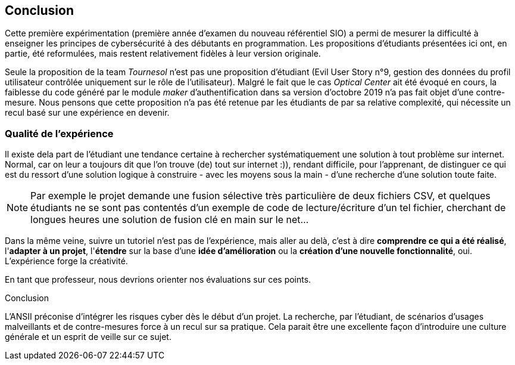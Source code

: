 ifndef::imagesdir[]
:imagesdir: images
endif::[]

== Conclusion

Cette première expérimentation (première année d'examen du nouveau référentiel SIO) a permi de mesurer la difficulté à enseigner les principes de cybersécurité à des débutants en programmation. Les propositions d'étudiants présentées ici ont, en partie, été reformulées, mais restent relativement fidèles à leur version originale. 

Seule la proposition de la team _Tournesol_ n'est pas une proposition d'étudiant (Evil User Story n°9, gestion des données du profil utilisateur contrôlée uniquement sur le rôle de l'utilisateur). Malgré le fait que le cas _Optical Center_ ait été évoqué en cours, la faiblesse du code généré par le module _maker_ d'authentification dans sa version d'octobre 2019 n'a pas fait objet d'une contre-mesure. Nous pensons que cette proposition n'a pas été retenue par les étudiants de par sa relative complexité, qui nécessite un recul basé sur une expérience en devenir. 

=== Qualité de l'expérience

Il existe dela part de l'étudiant une tendance certaine à rechercher systématiquement une solution à tout problème sur internet. Normal, car on leur a toujours dit que l'on trouve (de) tout sur internet :)), rendant difficile, pour l'apprenant, de distinguer ce qui est du ressort d'une solution logique à construire - avec les moyens sous la main - d'une recherche d'une solution toute faite. 

NOTE: Par exemple le projet demande une fusion sélective très particulière de deux fichiers CSV, et quelques étudiants ne se sont pas contentés d'un exemple de code de lecture/écriture d'un tel fichier, cherchant de longues heures une solution de fusion clé en main sur le net...

Dans la même veine, suivre un tutoriel n'est pas de l'expérience, mais aller au delà, c'est à dire *comprendre ce qui a été réalisé*, l'*adapter à un projet*, l'*étendre* sur la base d'une *idée d'amélioration* ou la *création d'une nouvelle fonctionnalité*, oui. L'expérience forge la créativité.

En tant que professeur, nous devrions orienter nos évaluations sur ces points.


[sidebar]
.Conclusion
--
L'ANSII préconise d'intégrer les risques cyber dès le début d'un projet. La recherche, par l'étudiant, de scénarios d'usages malveillants et de contre-mesures force à un recul sur sa pratique. Cela parait être une excellente façon d'introduire une culture générale et un esprit de veille sur ce sujet. 
--
